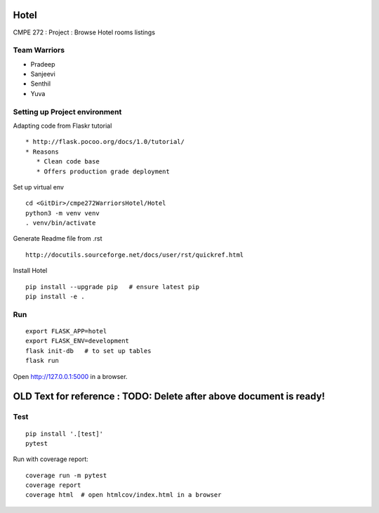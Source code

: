 Hotel
======
CMPE 272 : Project : Browse Hotel rooms listings

Team Warriors
--------------
* Pradeep 
* Sanjeevi
* Senthil
* Yuva

Setting up Project environment
------------------------------

Adapting code from Flaskr tutorial 
::
   * http://flask.pocoo.org/docs/1.0/tutorial/ 
   * Reasons
      * Clean code base
      * Offers production grade deployment
        
Set up virtual env 
::
    cd <GitDir>/cmpe272WarriorsHotel/Hotel
    python3 -m venv venv 
    . venv/bin/activate

Generate Readme file from .rst 
::
   http://docutils.sourceforge.net/docs/user/rst/quickref.html 

Install Hotel 
::
    pip install --upgrade pip   # ensure latest pip
    pip install -e .

Run
----
::

    export FLASK_APP=hotel
    export FLASK_ENV=development
    flask init-db   # to set up tables
    flask run

Open http://127.0.0.1:5000 in a browser.


OLD Text for reference : TODO: Delete after above document is ready!
=====================================================================




Test
----

::

    pip install '.[test]'
    pytest

Run with coverage report::

    coverage run -m pytest
    coverage report
    coverage html  # open htmlcov/index.html in a browser
